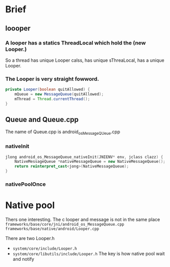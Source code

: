 * Brief 
** loooper
*** A looper has a statics ThreadLocal which hold the (new Looper.)

  So a thread has unique Looper calss, has unique sThreaLocal, has a unique Looper.

*** The Looper is very straight fowword.
#+begin_src java
  private Looper(boolean quitAllowed) {
      mQueue = new MessageQueue(quitAllowed);
      mThread = Thread.currentThread();
  }
#+end_src

** Queue and Queue.cpp
  The name of Queue.cpp is android_os_MessageQUeue.cpp
*** nativeInit
#+begin_src cpp
  jlong android_os_MessageQueue_nativeInit(JNIENV* env, jclass clazz) {
      NativeMessageQueue *nativeMessageQueue = new NativeMessageQueue();
      return reinterpret_cast<jong>(NativeMessageQueue);
  }
#+end_src

*** nativePoolOnce

* Native pool
  Thers one interesting. The c looper and message is not in the same place
  ~frameworks/base/core/jni/android_os_MessageQueue.cpp~
  ~frameworks/base/native/android/Looper.cpp~

  There are two Looper.h
-  ~system/core/include/Looper.h~
-  ~system/core/libutils/include/Looper.h~
  The key is how native pool wait and notify
